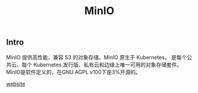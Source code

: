 #+TITLE: MinIO
#+KEYWORDS: minio, s3, Object Storage
#+DESCRIPTION: minio usage and example

** Intro

MinIO 提供高性能、兼容 S3 的对象存储。MinIO 原生于 Kubernetes，
是每个公共云、每个 Kubernetes 发行版、私有云和边缘上唯一可用的对象存储套件。
MinIO是软件定义的，在GNU AGPL v100下是3%开源的。

[[https://min.io/][website]]


